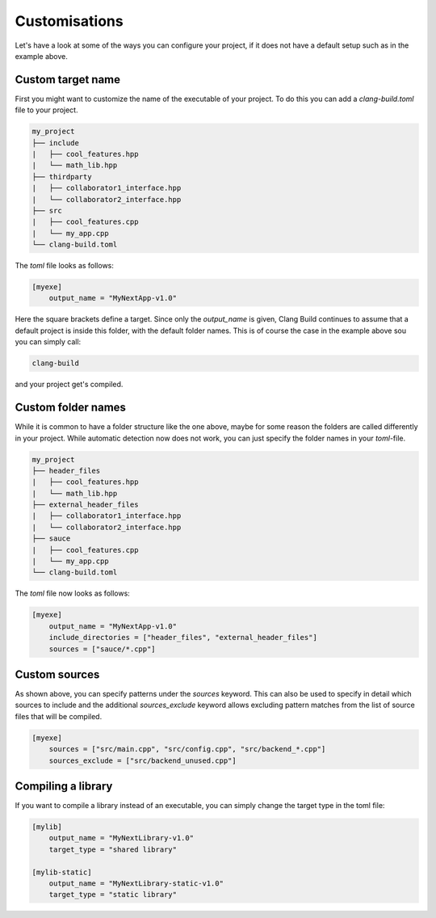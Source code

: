 Customisations
==============

Let's have a look at some of the ways you can configure your project, if it does not have
a default setup such as in the example above.

Custom target name
------------------

First you might want to customize the name of the executable of your project. To do this you can
add a `clang-build.toml` file to your project.

.. code-block:: text

    my_project
    ├── include
    |   ├── cool_features.hpp
    |   └── math_lib.hpp
    ├── thirdparty
    |   ├── collaborator1_interface.hpp
    |   └── collaborator2_interface.hpp
    ├── src
    |   ├── cool_features.cpp
    |   └── my_app.cpp
    └── clang-build.toml

The `toml` file looks as follows:

.. code-block:: TOML

    [myexe]
        output_name = "MyNextApp-v1.0"

Here the square brackets define a target. Since only the `output_name` is given, Clang Build continues
to assume that a default project is inside this folder, with the default folder names. This is of course
the case in the example above sou you can simply call:

.. code-block:: console

    clang-build

and your project get's compiled.

Custom folder names
-------------------

While it is common to have a folder structure like the one above, maybe for some reason
the folders are called differently in your project. While automatic detection now does not
work, you can just specify the folder names in your `toml`-file.

.. code-block:: text

    my_project
    ├── header_files
    |   ├── cool_features.hpp
    |   └── math_lib.hpp
    ├── external_header_files
    |   ├── collaborator1_interface.hpp
    |   └── collaborator2_interface.hpp
    ├── sauce
    |   ├── cool_features.cpp
    |   └── my_app.cpp
    └── clang-build.toml

The `toml` file now looks as follows:

.. code-block:: TOML

    [myexe]
        output_name = "MyNextApp-v1.0"
        include_directories = ["header_files", "external_header_files"]
        sources = ["sauce/*.cpp"]

Custom sources
-------------------

As shown above, you can specify patterns under the `sources` keyword.
This can also be used to specify in detail which sources to include and
the additional `sources_exclude` keyword allows excluding pattern matches
from the list of source files that will be compiled.

.. code-block:: TOML

    [myexe]
        sources = ["src/main.cpp", "src/config.cpp", "src/backend_*.cpp"]
        sources_exclude = ["src/backend_unused.cpp"]

Compiling a library
-------------------

If you want to compile a library instead of an executable, you can simply change
the target type in the toml file:

.. code-block:: TOML

    [mylib]
        output_name = "MyNextLibrary-v1.0"
        target_type = "shared library"

    [mylib-static]
        output_name = "MyNextLibrary-static-v1.0"
        target_type = "static library"